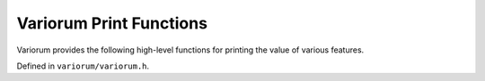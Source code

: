 .. # Copyright 2019-2021 Lawrence Livermore National Security, LLC and other
   # Variorum Project Developers. See the top-level LICENSE file for details.
   #
   # SPDX-License-Identifier: MIT

##########################
 Variorum Print Functions
##########################

Variorum provides the following high-level functions for printing
the value of various features.

Defined in ``variorum/variorum.h``.

.. doxygenfunction:: variorum_poll_power

.. doxygenfunction:: variorum_monitoring

.. doxygenfunction:: variorum_print_verbose_power_limit

.. doxygenfunction:: variorum_print_power_limit

.. doxygenfunction:: variorum_print_verbose_thermals

.. doxygenfunction:: variorum_print_thermals

.. doxygenfunction:: variorum_print_verbose_counters

.. doxygenfunction:: variorum_print_counters

.. doxygenfunction:: variorum_print_verbose_power

.. doxygenfunction:: variorum_print_power

.. doxygenfunction:: variorum_print_verbose_frequency

.. doxygenfunction:: variorum_print_frequency

.. doxygenfunction:: variorum_print_hyperthreading

.. doxygenfunction:: variorum_print_topology

.. doxygenfunction:: variorum_print_features

.. doxygenfunction:: variorum_print_turbo

.. doxygenfunction:: variorum_print_verbose_gpu_utilization

.. doxygenfunction:: variorum_print_gpu_utilization

.. doxygenfunction:: variorum_print_available_frequencies

.. doxygenfunction:: variorum_print_energy

